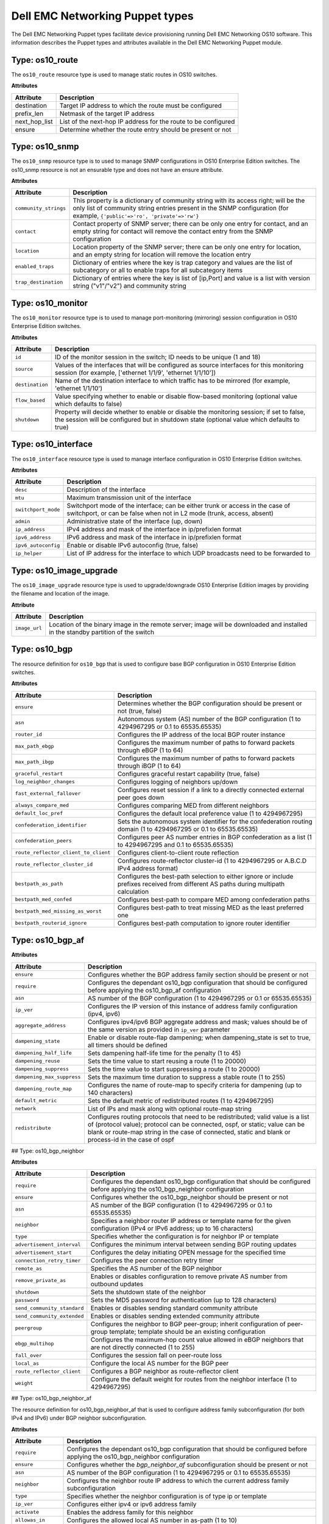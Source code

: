 ################################
Dell EMC Networking Puppet types
################################

The Dell EMC Networking Puppet types facilitate device provisioning running Dell EMC Networking OS10 software. This information describes the Puppet types and attributes available in the Dell EMC Networking Puppet module.

Type: os10_route
################

The ``os10_route`` resource type is used to manage static routes in OS10 switches.

**Attributes**

==============      ================================================
Attribute           Description 
==============      ================================================
destination         Target IP address to which the route must be configured
prefix_len          Netmask of the target IP address
next_hop_list       List of the next-hop IP address for the route to be configured
ensure              Determine whether the route entry should be present or not
==============      ================================================

Type: os10_snmp
###############

The ``os10_snmp`` resource type is to used to manage SNMP configurations in OS10 Enterprise Edition switches. The os10_snmp resource is not an ensurable type and does not have an ensure attribute.

**Attributes**

=====================           ================================================
Attribute                       Description
=====================           ================================================
``community_strings``           This property is a dictionary of community string with its access right; will be the only list of community string entries present in the SNMP configuration (for example, ``{'public'=>'ro', 'private'=>'rw'}``
``contact``                     Contact property of SNMP server; there can be only one entry for contact, and an empty string for contact will remove the contact entry from the SNMP configuration
``location``                    Location property of the SNMP server; there can be only one entry for location, and an empty string for location will remove the location entry
``enabled_traps``               Dictionary of entries where the key is trap category and values are the list of subcategory or all to enable traps for all subcategory items
``trap_destination``            Dictionary of entries where the key is list of [ip,Port] and value is a list with version string ("v1"/"v2") and community string
=====================           ================================================

Type: os10_monitor
##################

The ``os10_monitor`` resource type is to used to manage port-monitoring (mirroring) session configuration in OS10 Enterprise Edition switches.

**Attributes**

===============  ===============================================================
Attribute        Description
===============  ===============================================================
``id``           ID of the monitor session in the switch; ID needs to be unique (1 and 18)
``source``       Values of the interfaces that will be configured as source interfaces for this monitoring session (for example, ['ethernet 1/1/9', 'ethernet 1/1/10'])
``destination``  Name of the destination interface to which traffic has to be mirrored (for example, 'ethernet 1/1/10')
``flow_based``   Value specifying whether to enable or disable flow-based monitoring (optional value which defaults to false)
``shutdown``     Property will decide whether to enable or disable the monitoring session; if set to false, the session will be configured but in shutdown state (optional value which defaults to true)
===============  ===============================================================

Type: os10_interface
####################

The ``os10_interface`` resource type is used to manage interface configuration in OS10 Enterprise Edition switches.

**Attributes**

===================   ====================================================================
Attribute             Description
===================   ====================================================================
``desc``              Description of the interface
``mtu``               Maximum transmission unit of the interface
``switchport_mode``   Switchport mode of the interface; can be either trunk or access in the case of switchport, or can be false when not in L2 mode (trunk, access, absent)
``admin``             Administrative state of the interface (up, down)
``ip_address``        IPv4 address and mask of the interface in ip/prefixlen format
``ipv6_address``      IPv6 address and mask of the interface in ip/prefixlen format
``ipv6_autoconfig``   Enable or disable IPv6 autoconfig (true, false)
``ip_helper``         List of IP address for the interface to which UDP broadcasts need to be forwarded to
===================   ====================================================================

Type: os10_image_upgrade
########################

The ``os10_image_upgrade`` resource type is used to upgrade/downgrade OS10 Enterprise Edition images by providing the filename and location of the image.

**Attribute**

=============   ===============================================================
Attribute       Description                                         
=============   ===============================================================
``image_url``   Location of the binary image in the remote server; image will be downloaded and installed in the standby partition of the switch
=============   ===============================================================

Type: os10_bgp
##############

The resource definition for ``os10_bgp`` that is used to configure base BGP configuration in OS10 Enterprise Edition switches.

**Attributes**

====================================  ====================================================================
Attribute                             Description                                         
====================================  ====================================================================
``ensure``                            Determines whether the BGP configuration should be present or not (true, false)
``asn``                               Autonomous system (AS) number of the BGP configuration (1 to 4294967295 or 0.1 to 65535.65535)
``router_id``                         Configures the IP address of the local BGP router instance
``max_path_ebgp``                     Configures the maximum number of paths to forward packets through eBGP (1 to 64)
``max_path_ibgp``                     Configures the maximum number of paths to forward packets through iBGP (1 to 64)
``graceful_restart``                  Configures graceful restart capability (true, false)
``log_neighbor_changes``              Configures logging of neighbors up/down
``fast_external_fallover``            Configures reset session if a link to a directly connected external peer goes down
``always_compare_med``                Configures comparing MED from different neighbors
``default_loc_pref``                  Configures the default local preference value (1 to 4294967295)
``confederation_identifier``          Sets the autonomous system identifier for the confederation routing domain (1 to 4294967295 or 0.1 to 65535.65535)
``confederation_peers``               Configures peer AS number entries in BGP confederation as a list (1 to 4294967295 and 0.1 to 65535.65535)
``route_reflector_client_to_client``  Configures client-to-client route reflection
``route_reflector_cluster_id``        Configures route-reflector cluster-id (1 to 4294967295 or A.B.C.D IPv4 address format)
``bestpath_as_path``                  Configures the best-path selection to either ignore or include prefixes received from different AS paths during multipath calculation
``bestpath_med_confed``               Configures best-path to compare MED among confederation paths
``bestpath_med_missing_as_worst``     Configures best-path to treat missing MED as the least preferred one
``bestpath_routerid_ignore``          Configures best-path computation to ignore router identifier
====================================  ====================================================================

Type: os10_bgp_af
#################

**Attributes**

==========================   ===================================================
Attribute                    Description                                         
==========================   ===================================================
``ensure``                   Configures whether the BGP address family section should be present or not
``require``                  Configures the dependant os10_bgp configuration that should be configured before applying the os10_bgp_af configuration
``asn``                      AS number of the BGP configuration (1 to 4294967295 or 0.1 or 65535.65535)
``ip_ver``                   Configures the IP version of this instance of address family configuration (ipv4, ipv6)
``aggregate_address``        Configures ipv4/ipv6 BGP aggregate address and mask; values should be of the same version as provided in ``ip_ver`` parameter
``dampening_state``          Enable or disable route-flap dampening; when dampening_state is set to true, all timers should be defined
``dampening_half_life``      Sets dampening half-life time for the penalty (1 to 45)
``dampening_reuse``          Sets the time value to start reusing a route (1 to 20000)
``dampening_suppress``       Sets the time value to start suppressing a route (1 to 20000)
``dampening_max_suppress``   Sets the maximum time duration to suppress a stable route (1 to 255)
``dampening_route_map``      Configures the name of route-map to specify criteria for dampening (up to 140 characters)
``default_metric``           Sets the default metric of redistributed routes (1 to 4294967295)
``network``                  List of IPs and mask along with optional route-map string
``redistribute``             Configures routing protocols that need to be redistributed; valid value is a list of (protocol value); protocol can be connected, ospf, or static; value can be blank or route-map string in the case of connected, static and blank or process-id in the case of ospf
==========================   ===================================================

## Type: os10_bgp_neighbor

**Attributes**

============================   =================================================
Attribute                      Description                                         
============================   =================================================
``require``                    Configures the dependant os10_bgp configuration that should be configured before applying the os10_bgp_neighbor configuration
``ensure``                     Configures whether the os10_bgp_neighbor should be present or not
``asn``                        AS number of the BGP configuration (1 to 4294967295 or 0.1 to 65535.65535)
``neighbor``                   Specifies a neighbor router IP address or template name for the given configuration (IPv4 or IPv6 address; up to 16 characters)
``type``                       Specifies whether the configuration is for neighbor IP or template
``advertisement_interval``     Configures the minimum interval between sending BGP routing updates
``advertisement_start``        Configures the delay initiating OPEN message for the specified time
``connection_retry_timer``     Configures the peer connection retry timer
``remote_as``                  Specifies the AS number of the BGP neighbor
``remove_private_as``          Enables or disables configuration to remove private AS number from outbound updates
``shutdown``                   Sets the shutdown state of the neighbor
``password``                   Sets the MD5 password for authentication (up to 128 characters)
``send_community_standard``    Enables or disables sending standard community attribute
``send_community_extended``    Enables or disables sending extended community attribute
``peergroup``                  Configures the neighbor to BGP peer-group; inherit configuration of peer-group template; template should be an existing configuration
``ebgp_multihop``              Configures the maximum-hop count value allowed in eBGP neighbors that are not directly connected (1 to 255)
``fall_over``                  Configures the session fall on peer-route loss
``local_as``                   Configure the local AS number for the BGP peer
``route_reflector_client``     Configures a BGP neighbor as route-reflector client
``weight``                     Configure the default weight for routes from the neighbor interface (1 to 4294967295)
============================   =================================================

## Type: os10_bgp_neighbor_af

The resource definition for os10_bgp_neighbor_af that is used to configure address family subconfiguration (for both IPv4 and IPv6) under BGP neighbor subconfiguration.

**Attributes**

====================   =========================================================
Attribute              Description
====================   =========================================================
``require``            Configures the dependant os10_bgp configuration that should be configured before applying the os10_bgp_neighbor configuration
``ensure``             Configures whether the `bgp_neighbor_af` subconfiguration should be present or not
``asn``                AS number of the BGP configuration (1 to 4294967295 or 0.1 to 65535.65535)
``neighbor``           Configures the neighbor route IP address to which the current address family subconfiguration
``type``               Specifies whether the neighbor configuration is of type ip or template
``ip_ver``             Configures either ipv4 or ipv6 address family
``activate``           Enables the address family for this neighbor
``allowas_in``         Configures the allowed local AS number in as-path (1 to 10)
``add_path``           Configures the setting to send or receive multiple paths; blank string removes the configuration
``distribute_list``    Filters networks in routing updates; valid parameter is an array of two prefix-list names (up to 140 characters) for applying policy to incoming and outgoing routes respectively
``next_hop_self``      Enables or disables the next-hop calculation for this neighbor
``route_map``          Configures the names of the route-map; valid parameter is an array of two route-map names (up to 140 characters) for filtering incoming and outgoing routing updates
====================   =========================================================

## Type: os10_lldp

The ``os10_lldp`` resource type is to used to manage global LLDP configuration in OS10 Enterprise Edition switches. The os10_lldp resource is not an ensurable type and hence does not have an ensure attribute.

**Attributes**

===============================   =============================================
Attribute                         Description
===============================   =============================================
``holdtime_multiplier``           Configures the holdtime multiplier (2 to 10); empty string will remove the holdtime multiplier value from the LLDP configuration
``reinit``                        Configures the reinit value (1 to 10); empty string will remove the reinit value from the LLDP configuration
``timer``                         Configures the timer value ((5 to 254); empty string will remove the timer value from the LLDP configuration
``med_fast_start_repeat_count``   Configures the med fast start repeat count value (1 to 10); empty string will remove the med fast start repeat count value from the LLDP configuration
``enable``                        Enables disables LLDP globally
``med_network_policy``            Specifies the hash entries with a set of hash keys id<1-32>, app<guest-voice, guestvoice-signaling, softphone-voice, streaming-video, video-conferencing, voice-signaling, voice, video-signaling>, vlan_id<1-4093>, vlan_type<tag/untag>, priority<0-7>, dscp<0-63>
===============================   =============================================

## Type: os10_lldp_interface

The ``os10_lldp_interface`` resource type is to used to manage LLDP configuration per interface in OS10 Enterprise Edition switches. The os10_lldp resource is not an ensurable type and does not have an ensure attribute. The per-interface name is given as argument for the resource.

**Attributes**

==================================   ==========================================
Attribute                            Description
==================================   ==========================================
``receive``                          Enables or disables the reception of LLDP for that interface (true, false)
``transmit``                         Enable or diables the transmission of LLDP for that interface (true, false)
``med``                              Enables or disables the MED LLDP for that interface; LLDP MED can be enabled only when LLDP transmit and receive are enabled; LLDP receive/transmit can be disabled only when LLDP MED is disabled (true, false)
``med_tlv_select_inventory``         Enables or disables the MED TLV select inventory LLDP for that interface (true, false)
``med_tlv_select_network_policy``    Enables or disables the MED TLV select network policy LLDP for that interface (true, false)
``med_network_policy``               Specifies MED policy IDs with a range of <1-32> to add and remove network policies
``tlv_select``                       Specifies the hash of key value pair with LLDP TLV select option as key and suboption as array of values; tlv-select for all the interfaces are enabled by default in the device; values provided in the parameter are to disable the options per interface; values not in the list will be enabled; values for tlv_select options and suboptions are basic-tlv => ["management-address", "port-description", "system-capabilities", "system-description", "system-name"], dcbxp => [""], dcbxp-appln => ["iscsi"], dot3tlv => ["macphy-config", "max-framesize"], dot1tlv => ["link-aggregation", "port-vlan-id"]
==================================   ==========================================
